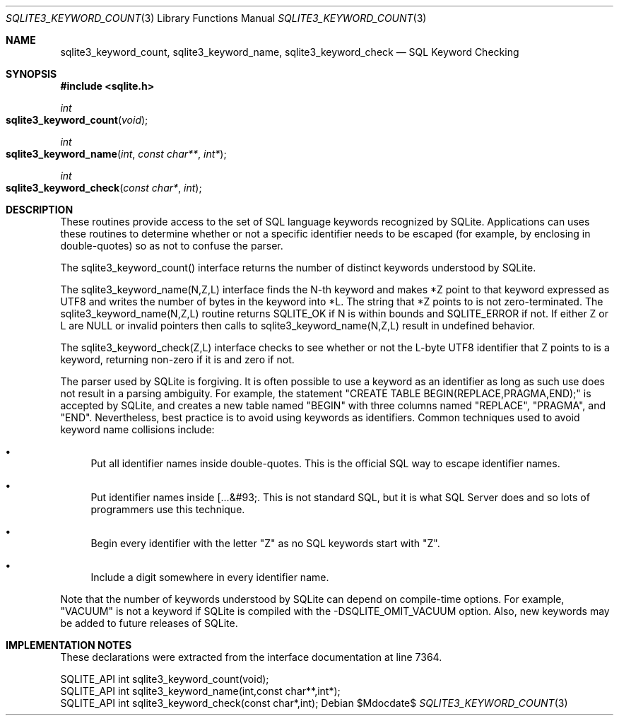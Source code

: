 .Dd $Mdocdate$
.Dt SQLITE3_KEYWORD_COUNT 3
.Os
.Sh NAME
.Nm sqlite3_keyword_count ,
.Nm sqlite3_keyword_name ,
.Nm sqlite3_keyword_check
.Nd SQL Keyword Checking
.Sh SYNOPSIS
.In sqlite.h
.Ft int
.Fo sqlite3_keyword_count
.Fa "void"
.Fc
.Ft int
.Fo sqlite3_keyword_name
.Fa "int"
.Fa "const char**"
.Fa "int*"
.Fc
.Ft int
.Fo sqlite3_keyword_check
.Fa "const char*"
.Fa "int"
.Fc
.Sh DESCRIPTION
These routines provide access to the set of SQL language keywords recognized
by SQLite.
Applications can uses these routines to determine whether or not a
specific identifier needs to be escaped (for example, by enclosing
in double-quotes) so as not to confuse the parser.
.Pp
The sqlite3_keyword_count() interface returns the number of distinct
keywords understood by SQLite.
.Pp
The sqlite3_keyword_name(N,Z,L) interface finds the N-th keyword and
makes *Z point to that keyword expressed as UTF8 and writes the number
of bytes in the keyword into *L.
The string that *Z points to is not zero-terminated.
The sqlite3_keyword_name(N,Z,L) routine returns SQLITE_OK if N is within
bounds and SQLITE_ERROR if not.
If either Z or L are NULL or invalid pointers then calls to sqlite3_keyword_name(N,Z,L)
result in undefined behavior.
.Pp
The sqlite3_keyword_check(Z,L) interface checks to see whether or not
the L-byte UTF8 identifier that Z points to is a keyword, returning
non-zero if it is and zero if not.
.Pp
The parser used by SQLite is forgiving.
It is often possible to use a keyword as an identifier as long as such
use does not result in a parsing ambiguity.
For example, the statement "CREATE TABLE BEGIN(REPLACE,PRAGMA,END);"
is accepted by SQLite, and creates a new table named "BEGIN" with three
columns named "REPLACE", "PRAGMA", and "END".
Nevertheless, best practice is to avoid using keywords as identifiers.
Common techniques used to avoid keyword name collisions include: 
.Bl -bullet
.It
Put all identifier names inside double-quotes.
This is the official SQL way to escape identifier names.
.It
Put identifier names inside [...&#93;.
This is not standard SQL, but it is what SQL Server does and so lots
of programmers use this technique.
.It
Begin every identifier with the letter "Z" as no SQL keywords start
with "Z".
.It
Include a digit somewhere in every identifier name.
.El
.Pp
Note that the number of keywords understood by SQLite can depend on
compile-time options.
For example, "VACUUM" is not a keyword if SQLite is compiled with the
-DSQLITE_OMIT_VACUUM option.
Also, new keywords may be added to future releases of SQLite.
.Sh IMPLEMENTATION NOTES
These declarations were extracted from the
interface documentation at line 7364.
.Bd -literal
SQLITE_API int sqlite3_keyword_count(void);
SQLITE_API int sqlite3_keyword_name(int,const char**,int*);
SQLITE_API int sqlite3_keyword_check(const char*,int);
.Ed
